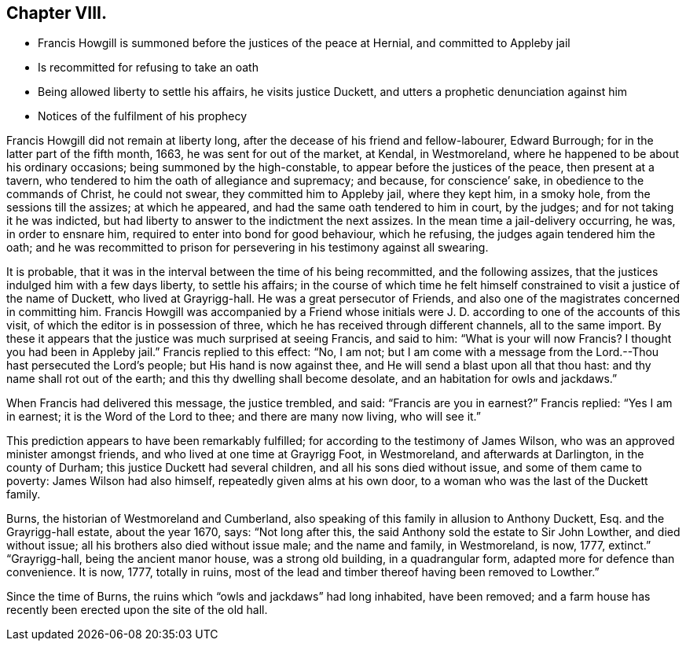== Chapter VIII.

[.chapter-synopsis]
* Francis Howgill is summoned before the justices of the peace at Hernial, and committed to Appleby jail
* Is recommitted for refusing to take an oath
* Being allowed liberty to settle his affairs, he visits justice Duckett, and utters a prophetic denunciation against him
* Notices of the fulfilment of his prophecy

Francis Howgill did not remain at liberty long,
after the decease of his friend and fellow-labourer, Edward Burrough;
for in the latter part of the fifth month, 1663, he was sent for out of the market,
at Kendal, in Westmoreland, where he happened to be about his ordinary occasions;
being summoned by the high-constable, to appear before the justices of the peace,
then present at a tavern, who tendered to him the oath of allegiance and supremacy;
and because, for conscience`' sake, in obedience to the commands of Christ,
he could not swear, they committed him to Appleby jail, where they kept him,
in a smoky hole, from the sessions till the assizes; at which he appeared,
and had the same oath tendered to him in court, by the judges;
and for not taking it he was indicted,
but had liberty to answer to the indictment the next assizes.
In the mean time a jail-delivery occurring, he was, in order to ensnare him,
required to enter into bond for good behaviour, which he refusing,
the judges again tendered him the oath;
and he was recommitted to prison for persevering in his testimony against all swearing.

It is probable, that it was in the interval between the time of his being recommitted,
and the following assizes, that the justices indulged him with a few days liberty,
to settle his affairs;
in the course of which time he felt himself constrained
to visit a justice of the name of Duckett,
who lived at Grayrigg-hall.
He was a great persecutor of Friends,
and also one of the magistrates concerned in committing him.
Francis Howgill was accompanied by a Friend whose initials
were J. D. according to one of the accounts of this visit,
of which the editor is in possession of three,
which he has received through different channels, all to the same import.
By these it appears that the justice was much surprised at seeing Francis,
and said to him: "`What is your will now Francis?
I thought you had been in Appleby jail.`"
Francis replied to this effect: "`No, I am not;
but I am come with a message from the Lord.--Thou hast persecuted the Lord`'s people;
but His hand is now against thee, and He will send a blast upon all that thou hast:
and thy name shall rot out of the earth; and this thy dwelling shall become desolate,
and an habitation for owls and jackdaws.`"

When Francis had delivered this message, the justice trembled, and said:
"`Francis are you in earnest?`"
Francis replied: "`Yes I am in earnest; it is the Word of the Lord to thee;
and there are many now living, who will see it.`"

This prediction appears to have been remarkably fulfilled;
for according to the testimony of James Wilson,
who was an approved minister amongst friends, and who lived at one time at Grayrigg Foot,
in Westmoreland, and afterwards at Darlington, in the county of Durham;
this justice Duckett had several children, and all his sons died without issue,
and some of them came to poverty: James Wilson had also himself,
repeatedly given alms at his own door, to a woman who was the last of the Duckett family.

Burns, the historian of Westmoreland and Cumberland,
also speaking of this family in allusion to Anthony Duckett, Esq.
and the Grayrigg-hall estate, about the year 1670, says: "`Not long after this,
the said Anthony sold the estate to Sir John Lowther, and died without issue;
all his brothers also died without issue male; and the name and family, in Westmoreland,
is now, 1777, extinct.`"
"`Grayrigg-hall, being the ancient manor house, was a strong old building,
in a quadrangular form, adapted more for defence than convenience.
It is now, 1777, totally in ruins,
most of the lead and timber thereof having been removed to Lowther.`"

Since the time of Burns, the ruins which "`owls and jackdaws`" had long inhabited,
have been removed;
and a farm house has recently been erected upon the site of the old hall.
